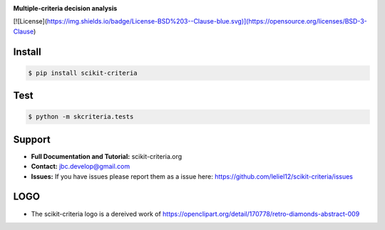 
.. image:: ./doc/source/_static/logo_medium.png
    :scale: 100 %

**Multiple-criteria decision analysis**

[![License](https://img.shields.io/badge/License-BSD%203--Clause-blue.svg)](https://opensource.org/licenses/BSD-3-Clause)

Install
-------

.. code-block:: bash

    $ pip install scikit-criteria


Test
----

.. code-block:: bash

    $ python -m skcriteria.tests

Support
-------

-   **Full Documentation and Tutorial:** scikit-criteria.org
-   **Contact:** jbc.develop@gmail.com
-   **Issues:** If you have issues please report them as a issue
    here: https://github.com/leliel12/scikit-criteria/issues


LOGO
----

- The scikit-criteria logo is a dereived work of
  https://openclipart.org/detail/170778/retro-diamonds-abstract-009


